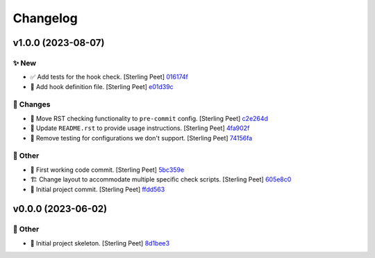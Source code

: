 Changelog
=========


v1.0.0 (2023-08-07)
-------------------

.. _new_v1_0_0:

✨ New
~~~~~~~

- ✅ Add tests for the hook check. [Sterling Peet] `016174f <https://github.com/SterlingPeet/git-precommit-hooks/commit/016174f1999d417e513e4481d4be5ac8d73bb05e>`_
- 🔧 Add hook definition file. [Sterling Peet] `e01d39c <https://github.com/SterlingPeet/git-precommit-hooks/commit/e01d39c7c7339a0e75b550eb4ac5a4e2a9da1e76>`_

.. _changes_v1_0_0:

🚚 Changes
~~~~~~~~~~~~

- 🔧 Move RST checking functionality to ``pre-commit`` config. [Sterling Peet] `c2e264d <https://github.com/SterlingPeet/git-precommit-hooks/commit/c2e264d5d21be71e285d06487d60a9d60d0d9cf8>`_
- 📝 Update ``README.rst`` to provide usage instructions. [Sterling Peet] `4fa902f <https://github.com/SterlingPeet/git-precommit-hooks/commit/4fa902f3385aa398d25a9e4b53e84b542c1c2034>`_
- 🔧 Remove testing for configurations we don't support. [Sterling Peet] `74156fa <https://github.com/SterlingPeet/git-precommit-hooks/commit/74156fa24e9fcd4861bc04875b18c97d72af2939>`_

.. _other_v1_0_0:

🎉 Other
~~~~~~~~~~

- 🎉 First working code commit. [Sterling Peet] `5bc359e <https://github.com/SterlingPeet/git-precommit-hooks/commit/5bc359e4dbdcf34468badef337e6b8ea5ee5e975>`_
- 🏗️ Change layout to accommodate multiple specific check scripts. [Sterling Peet] `605e8c0 <https://github.com/SterlingPeet/git-precommit-hooks/commit/605e8c0f163d79be4de74b92f72e77b80a4eab45>`_
- 🎉 Initial project commit. [Sterling Peet] `ffdd563 <https://github.com/SterlingPeet/git-precommit-hooks/commit/ffdd563851d7cec264673fb5bae9924546444fe0>`_


v0.0.0 (2023-06-02)
-------------------

.. _other_v0_0_0:

🎉 Other
~~~~~~~~~~

- 🎉 Initial project skeleton. [Sterling Peet] `8d1bee3 <https://github.com/SterlingPeet/git-precommit-hooks/commit/8d1bee3b8c2d68ebd02d884ac11c1a32d2a22423>`_


